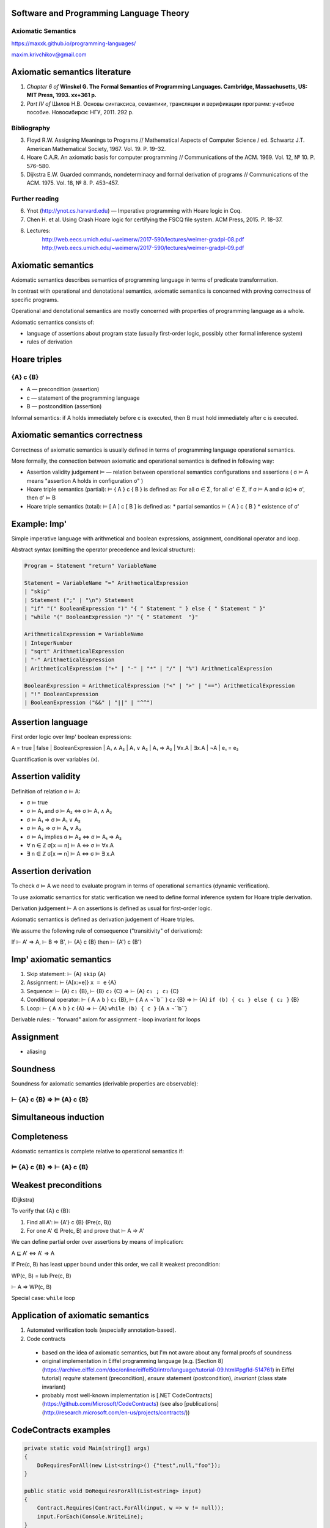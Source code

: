 Software and Programming Language Theory
****************************************

Axiomatic Semantics
===================

https://maxxk.github.io/programming-languages/

maxim.krivchikov@gmail.com



Axiomatic semantics literature
******************************

1. *Chapter 6 of* **Winskel G. The Formal Semantics of Programming Languages. Cambridge, Massachusetts, US: MIT Press, 1993. xx+361 p.**
2. *Part IV of* Шилов Н.В. Основы синтаксиса, семантики, трансляции и верификации программ: учебное пособие. Новосибирск: НГУ, 2011. 292 p.

Bibliography
============

3. Floyd R.W. Assigning Meanings to Programs // Mathematical Aspects of Computer Science / ed. Schwartz J.T. American Mathematical Society, 1967. Vol. 19. P. 19–32.
4. Hoare C.A.R. An axiomatic basis for computer programming // Communications of the ACM. 1969. Vol. 12, № 10. P. 576–580.
5. Dijkstra E.W. Guarded commands, nondeterminacy and formal derivation of programs // Communications of the ACM. 1975. Vol. 18, № 8. P. 453–457.


Further reading
===============

6. Ynot (http://ynot.cs.harvard.edu) — Imperative programming with Hoare logic in Coq.
7. Chen H. et al. Using Crash Hoare logic for certifying the FSCQ file system. ACM Press, 2015. P. 18–37.
8. Lectures: 
    http://web.eecs.umich.edu/~weimerw/2017-590/lectures/weimer-gradpl-08.pdf
    http://web.eecs.umich.edu/~weimerw/2017-590/lectures/weimer-gradpl-09.pdf


Axiomatic semantics
*******************

Axiomatic semantics describes semantics of programming language in terms of predicate transformation.

In contrast with operational and denotational semantics, axiomatic semantics is concerned with proving correctness of specific programs.

Operational and denotational semantics are mostly concerned with properties of programming language as a whole.

Axiomatic semantics consists of:

- language of assertions about program state (usually first-order logic, possibly other formal inference system)
- rules of derivation 

Hoare triples
*************

{A} c {B}
=========

- A — precondition (assertion)
- c — statement of the programming language
- B — postcondition (assertion)

Informal semantics: if A holds immediately before c is executed, then B must hold immediately after c is executed.


Axiomatic semantics correctness
*******************************

Correctness of axiomatic semantics is usually defined in terms of programming language operational semantics. 

More formally, the connection between axiomatic and operational semantics is defined in following way:

- Assertion validity judgement ⊨ — relation between operational semantics configurations and assertions ( σ ⊨ A means "assertion A holds in configuration σ" ) 

- Hoare triple semantics (partial): ⊨ { A } c { B } is defined as:
  For all σ ∈ Σ, for all σ' ∈ Σ, if σ ⊨ A and σ (c)⇒ σ', then σ' ⊨ B

- Hoare triple semantics (total): ⊨ [ A ] c [ B ] is defined as:
  * partial semantics ⊨ { A } c { B }
  * existence of σ'


Example: Imp'
*************

Simple imperative language with arithmetical and boolean expressions, assignment, conditional operator and loop.

Abstract syntax (omitting the operator precedence and lexical structure):

.. code::

    Program = Statement "return" VariableName

    Statement = VariableName "=" ArithmeticalExpression
    | "skip"
    | Statement (";" | "\n") Statement
    | "if" "(" BooleanExpression ")" "{ " Statement " } else { " Statement " }"
    | "while "(" BooleanExpression ")" "{ " Statement  "}"

    ArithmeticalExpression = VariableName
    | IntegerNumber
    | "sqrt" ArithmeticalExpression
    | "-" ArithmeticalExpression
    | ArithmeticalExpression ("+" | "-" | "*" | "/" | "%") ArithmeticalExpression

    BooleanExpression = ArithmeticalExpression ("<" | ">" | "==") ArithmeticalExpression
    | "!" BooleanExpression
    | BooleanExpression ("&&" | "||" | "^^")


Assertion language
******************

First order logic over Imp' boolean expressions:

A = true | false | BooleanExpression | A₁ ∧ A₂ | A₁ ∨ A₂ | A₁ ⇒ A₂ | ∀x.A | ∃x.A  | ¬A | e₁ = e₂

Quantification is over variables (x).


Assertion validity
******************

Definition of relation σ ⊨ A:

- σ ⊨ true 
- σ ⊨ A₁ and σ ⊨ A₂ ⇔ σ ⊨ A₁ ∧ A₂
- σ ⊨ A₁ ⇒ σ ⊨ A₁ ∨ A₂
- σ ⊨ A₂ ⇒ σ ⊨ A₁ ∨ A₂
- σ ⊨ A₁ implies σ ⊨ A₂ ⇔ σ ⊨ A₁ ⇒ A₂
- ∀ n ∈ ℤ σ[x ≔ n] ⊨ A ⇔ σ ⊨ ∀x.A 
- ∃ n ∈ ℤ σ[x ≔ n] ⊨ A ⇔ σ ⊨ ∃ x.A

Assertion derivation
********************

To check σ ⊨ A we need to evaluate program in terms of operational semantics (dynamic verification). 

To use axiomatic semantics for static verification we need to define formal inference system for Hoare triple derivation.

Derivation judgement ⊢ A on assertions is defined as usual for first-order logic.

Axiomatic semantics is defined as derivation judgement of Hoare triples. 

We assume the following rule of consequence ("transitivity" of derivations):

If ⊢ A' ⇒ A, ⊢ B ⇒ B', ⊢ {A} c {B} then ⊢ {A'} c {B'}

Imp' axiomatic semantics
************************

1. Skip statement: ⊢ {A} ``skip`` {A}
2. Assignment: ⊢ {A[x:=e]} ``x = e`` {A}
3. Sequence: ⊢ {A} ``c₁`` {B}, ⊢ {B} ``c₂`` {C} ⇒ ⊢ {A} ``c₁ ; c₂`` {C} 
4. Conditional operator: ⊢ { A ∧ ``b`` } ``c₁`` {B}, ⊢ { A ∧ ¬``b`` } ``c₂`` {B} ⇒ ⊢ {A} ``if (b) { c₁ } else { c₂ }`` {B}
5. Loop: ⊢ { A ∧ ``b`` } ``c`` {A} ⇒ ⊢ {A} ``while (b) { c }`` {A ∧ ¬``b``}

Derivable rules:
- "forward" axiom for assignment
- loop invariant for loops

Assignment
**********
- aliasing

Soundness
*********

Soundness for axiomatic semantics (derivable properties are observable):

⊢ {A} c {B} ⇒ ⊨ {A} c {B}
=========================

Simultaneous induction
**********************

Completeness
************

Axiomatic semantics is complete relative to operational semantics if:

⊨ {A} c {B} ⇒ ⊢ {A} c {B}
=========================

Weakest preconditions
*********************

(Dijkstra)

To verify that {A} c {B}:

1. Find all A':  ⊨ {A'} c {B}  (Pre(c, B))
2. For one A' ∈ Pre(c, B) and prove that ⊢ A ⇒ A'

We can define partial order over assertions by means of implication:

A ⊑ A' ⇔ A' ⇒ A

If Pre(c, B) has least upper bound under this order, we call it weakest precondition:

WP(c, B) = lub Pre(c, B)

⊢ A ⇒ WP(c, B)

Special case: ``while`` loop

Application of axiomatic semantics
**********************************

1. Automated verification tools (especially annotation-based).
2. Code contracts
  - based on the idea of axiomatic semantics, but I'm not aware about any formal proofs of soundness 
  - original implementation in Eiffel programming language (e.g. [Section 8](https://archive.eiffel.com/doc/online/eiffel50/intro/language/tutorial-09.html#pgfId-514761) in Eiffel tutorial)
    `require` statement (precondition), `ensure` statement (postcondition), `invariant` (class state invariant)
  - probably most well-known implementation is [.NET CodeContracts](https://github.com/Microsoft/CodeContracts) (see also [publications](http://research.microsoft.com/en-us/projects/contracts/))
  
CodeContracts examples
**********************


.. code:: csharp

    private static void Main(string[] args)
    {
        DoRequiresForAll(new List<string>() {"test",null,"foo"});
    }
    
    public static void DoRequiresForAll(List<string> input)
    {
        Contract.Requires(Contract.ForAll(input, w => w != null));
        input.ForEach(Console.WriteLine);
    }


.. code:: csharp

    public static string TrimAfter(string value, string suffix)
    {
        Contract.Requires(!String.IsNullOrEmpty(suffix));
        Contract.Requires(value != null);
        Contract.Ensures( !Contract.Result<string>().EndsWith(suffix));


Homework assignments
********************

**Task 11.1** (2*) Write axiomatic semantics for a hypothetical functional programming language based on simply-typed lambda calculus with data types, conditional operator and predefined functions over data types.

**Task 11.2** (2*) Write axiomatic semantics for assignment operator in Imp' extended with pointers and aliasing.
